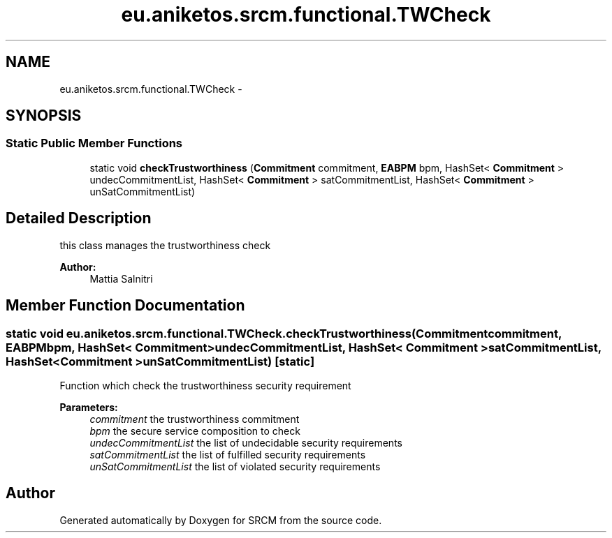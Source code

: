 .TH "eu.aniketos.srcm.functional.TWCheck" 3 "Fri Oct 4 2013" "SRCM" \" -*- nroff -*-
.ad l
.nh
.SH NAME
eu.aniketos.srcm.functional.TWCheck \- 
.SH SYNOPSIS
.br
.PP
.SS "Static Public Member Functions"

.in +1c
.ti -1c
.RI "static void \fBcheckTrustworthiness\fP (\fBCommitment\fP commitment, \fBEABPM\fP bpm, HashSet< \fBCommitment\fP > undecCommitmentList, HashSet< \fBCommitment\fP > satCommitmentList, HashSet< \fBCommitment\fP > unSatCommitmentList)"
.br
.in -1c
.SH "Detailed Description"
.PP 
this class manages the trustworthiness check 
.PP
\fBAuthor:\fP
.RS 4
Mattia Salnitri 
.RE
.PP

.SH "Member Function Documentation"
.PP 
.SS "static void eu\&.aniketos\&.srcm\&.functional\&.TWCheck\&.checkTrustworthiness (\fBCommitment\fPcommitment, \fBEABPM\fPbpm, HashSet< \fBCommitment\fP >undecCommitmentList, HashSet< \fBCommitment\fP >satCommitmentList, HashSet< \fBCommitment\fP >unSatCommitmentList)\fC [static]\fP"
Function which check the trustworthiness security requirement
.PP
\fBParameters:\fP
.RS 4
\fIcommitment\fP the trustworthiness commitment 
.br
\fIbpm\fP the secure service composition to check 
.br
\fIundecCommitmentList\fP the list of undecidable security requirements 
.br
\fIsatCommitmentList\fP the list of fulfilled security requirements 
.br
\fIunSatCommitmentList\fP the list of violated security requirements 
.RE
.PP


.SH "Author"
.PP 
Generated automatically by Doxygen for SRCM from the source code\&.

